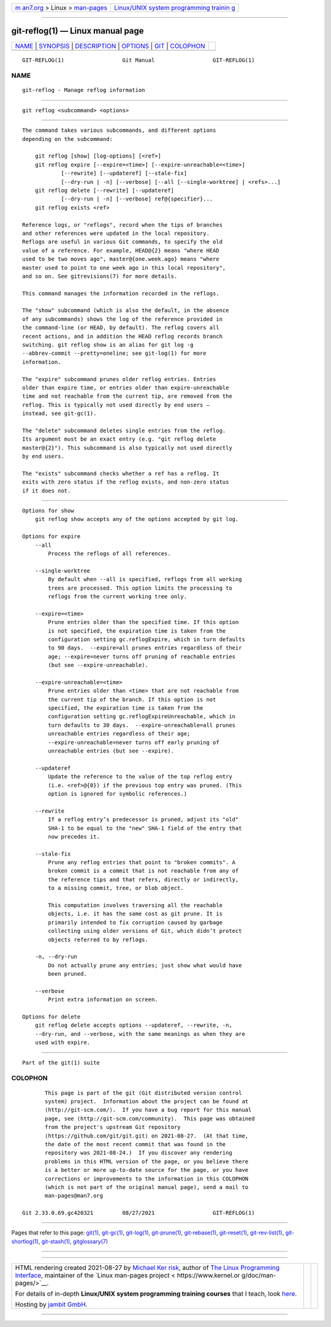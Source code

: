 .. container:: page-top

.. container:: nav-bar

   +----------------------------------+----------------------------------+
   | `m                               | `Linux/UNIX system programming   |
   | an7.org <../../../index.html>`__ | trainin                          |
   | > Linux >                        | g <http://man7.org/training/>`__ |
   | `man-pages <../index.html>`__    |                                  |
   +----------------------------------+----------------------------------+

--------------

git-reflog(1) — Linux manual page
=================================

+-----------------------------------+-----------------------------------+
| `NAME <#NAME>`__ \|               |                                   |
| `SYNOPSIS <#SYNOPSIS>`__ \|       |                                   |
| `DESCRIPTION <#DESCRIPTION>`__ \| |                                   |
| `OPTIONS <#OPTIONS>`__ \|         |                                   |
| `GIT <#GIT>`__ \|                 |                                   |
| `COLOPHON <#COLOPHON>`__          |                                   |
+-----------------------------------+-----------------------------------+
| .. container:: man-search-box     |                                   |
+-----------------------------------+-----------------------------------+

::

   GIT-REFLOG(1)                  Git Manual                  GIT-REFLOG(1)

NAME
-------------------------------------------------

::

          git-reflog - Manage reflog information


---------------------------------------------------------

::

          git reflog <subcommand> <options>


---------------------------------------------------------------

::

          The command takes various subcommands, and different options
          depending on the subcommand:

              git reflog [show] [log-options] [<ref>]
              git reflog expire [--expire=<time>] [--expire-unreachable=<time>]
                      [--rewrite] [--updateref] [--stale-fix]
                      [--dry-run | -n] [--verbose] [--all [--single-worktree] | <refs>...]
              git reflog delete [--rewrite] [--updateref]
                      [--dry-run | -n] [--verbose] ref@{specifier}...
              git reflog exists <ref>

          Reference logs, or "reflogs", record when the tips of branches
          and other references were updated in the local repository.
          Reflogs are useful in various Git commands, to specify the old
          value of a reference. For example, HEAD@{2} means "where HEAD
          used to be two moves ago", master@{one.week.ago} means "where
          master used to point to one week ago in this local repository",
          and so on. See gitrevisions(7) for more details.

          This command manages the information recorded in the reflogs.

          The "show" subcommand (which is also the default, in the absence
          of any subcommands) shows the log of the reference provided in
          the command-line (or HEAD, by default). The reflog covers all
          recent actions, and in addition the HEAD reflog records branch
          switching. git reflog show is an alias for git log -g
          --abbrev-commit --pretty=oneline; see git-log(1) for more
          information.

          The "expire" subcommand prunes older reflog entries. Entries
          older than expire time, or entries older than expire-unreachable
          time and not reachable from the current tip, are removed from the
          reflog. This is typically not used directly by end users —
          instead, see git-gc(1).

          The "delete" subcommand deletes single entries from the reflog.
          Its argument must be an exact entry (e.g. "git reflog delete
          master@{2}"). This subcommand is also typically not used directly
          by end users.

          The "exists" subcommand checks whether a ref has a reflog. It
          exits with zero status if the reflog exists, and non-zero status
          if it does not.


-------------------------------------------------------

::

      Options for show
          git reflog show accepts any of the options accepted by git log.

      Options for expire
          --all
              Process the reflogs of all references.

          --single-worktree
              By default when --all is specified, reflogs from all working
              trees are processed. This option limits the processing to
              reflogs from the current working tree only.

          --expire=<time>
              Prune entries older than the specified time. If this option
              is not specified, the expiration time is taken from the
              configuration setting gc.reflogExpire, which in turn defaults
              to 90 days.  --expire=all prunes entries regardless of their
              age; --expire=never turns off pruning of reachable entries
              (but see --expire-unreachable).

          --expire-unreachable=<time>
              Prune entries older than <time> that are not reachable from
              the current tip of the branch. If this option is not
              specified, the expiration time is taken from the
              configuration setting gc.reflogExpireUnreachable, which in
              turn defaults to 30 days.  --expire-unreachable=all prunes
              unreachable entries regardless of their age;
              --expire-unreachable=never turns off early pruning of
              unreachable entries (but see --expire).

          --updateref
              Update the reference to the value of the top reflog entry
              (i.e. <ref>@{0}) if the previous top entry was pruned. (This
              option is ignored for symbolic references.)

          --rewrite
              If a reflog entry’s predecessor is pruned, adjust its "old"
              SHA-1 to be equal to the "new" SHA-1 field of the entry that
              now precedes it.

          --stale-fix
              Prune any reflog entries that point to "broken commits". A
              broken commit is a commit that is not reachable from any of
              the reference tips and that refers, directly or indirectly,
              to a missing commit, tree, or blob object.

              This computation involves traversing all the reachable
              objects, i.e. it has the same cost as git prune. It is
              primarily intended to fix corruption caused by garbage
              collecting using older versions of Git, which didn’t protect
              objects referred to by reflogs.

          -n, --dry-run
              Do not actually prune any entries; just show what would have
              been pruned.

          --verbose
              Print extra information on screen.

      Options for delete
          git reflog delete accepts options --updateref, --rewrite, -n,
          --dry-run, and --verbose, with the same meanings as when they are
          used with expire.


-----------------------------------------------

::

          Part of the git(1) suite

COLOPHON
---------------------------------------------------------

::

          This page is part of the git (Git distributed version control
          system) project.  Information about the project can be found at
          ⟨http://git-scm.com/⟩.  If you have a bug report for this manual
          page, see ⟨http://git-scm.com/community⟩.  This page was obtained
          from the project's upstream Git repository
          ⟨https://github.com/git/git.git⟩ on 2021-08-27.  (At that time,
          the date of the most recent commit that was found in the
          repository was 2021-08-24.)  If you discover any rendering
          problems in this HTML version of the page, or you believe there
          is a better or more up-to-date source for the page, or you have
          corrections or improvements to the information in this COLOPHON
          (which is not part of the original manual page), send a mail to
          man-pages@man7.org

   Git 2.33.0.69.gc420321         08/27/2021                  GIT-REFLOG(1)

--------------

Pages that refer to this page: `git(1) <../man1/git.1.html>`__, 
`git-gc(1) <../man1/git-gc.1.html>`__, 
`git-log(1) <../man1/git-log.1.html>`__, 
`git-prune(1) <../man1/git-prune.1.html>`__, 
`git-rebase(1) <../man1/git-rebase.1.html>`__, 
`git-reset(1) <../man1/git-reset.1.html>`__, 
`git-rev-list(1) <../man1/git-rev-list.1.html>`__, 
`git-shortlog(1) <../man1/git-shortlog.1.html>`__, 
`git-stash(1) <../man1/git-stash.1.html>`__, 
`gitglossary(7) <../man7/gitglossary.7.html>`__

--------------

--------------

.. container:: footer

   +-----------------------+-----------------------+-----------------------+
   | HTML rendering        |                       | |Cover of TLPI|       |
   | created 2021-08-27 by |                       |                       |
   | `Michael              |                       |                       |
   | Ker                   |                       |                       |
   | risk <https://man7.or |                       |                       |
   | g/mtk/index.html>`__, |                       |                       |
   | author of `The Linux  |                       |                       |
   | Programming           |                       |                       |
   | Interface <https:     |                       |                       |
   | //man7.org/tlpi/>`__, |                       |                       |
   | maintainer of the     |                       |                       |
   | `Linux man-pages      |                       |                       |
   | project <             |                       |                       |
   | https://www.kernel.or |                       |                       |
   | g/doc/man-pages/>`__. |                       |                       |
   |                       |                       |                       |
   | For details of        |                       |                       |
   | in-depth **Linux/UNIX |                       |                       |
   | system programming    |                       |                       |
   | training courses**    |                       |                       |
   | that I teach, look    |                       |                       |
   | `here <https://ma     |                       |                       |
   | n7.org/training/>`__. |                       |                       |
   |                       |                       |                       |
   | Hosting by `jambit    |                       |                       |
   | GmbH                  |                       |                       |
   | <https://www.jambit.c |                       |                       |
   | om/index_en.html>`__. |                       |                       |
   +-----------------------+-----------------------+-----------------------+

--------------

.. container:: statcounter

   |Web Analytics Made Easy - StatCounter|

.. |Cover of TLPI| image:: https://man7.org/tlpi/cover/TLPI-front-cover-vsmall.png
   :target: https://man7.org/tlpi/
.. |Web Analytics Made Easy - StatCounter| image:: https://c.statcounter.com/7422636/0/9b6714ff/1/
   :class: statcounter
   :target: https://statcounter.com/

